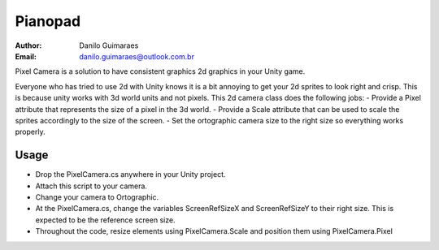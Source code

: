 ========
Pianopad
========
:Author: Danilo Guimaraes
:Email: danilo.guimaraes@outlook.com.br

Pixel Camera is a solution to have consistent graphics 2d graphics in your Unity game.

Everyone who has tried to use 2d with Unity knows it is a bit annoying to get your 2d sprites to look right and crisp. This is because unity works with 3d world units and not pixels.
This 2d camera class does the following jobs:
- Provide a Pixel attribute that represents the size of a pixel in the 3d world.
- Provide a Scale attribute that can be used to scale the sprites accordingly to the size of the screen.
- Set the ortographic camera size to the right size so everything works properly.

Usage
-----
* Drop the PixelCamera.cs anywhere in your Unity project.
* Attach this script to your camera.
* Change your camera to Ortographic.
* At the PixelCamera.cs, change the variables ScreenRefSizeX and ScreenRefSizeY to their right size. This is expected to be the reference screen size.
* Throughout the code, resize elements using PixelCamera.Scale and position them using PixelCamera.Pixel
